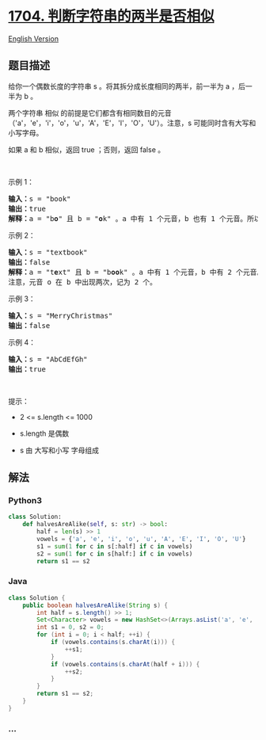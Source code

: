 * [[https://leetcode-cn.com/problems/determine-if-string-halves-are-alike][1704.
判断字符串的两半是否相似]]
  :PROPERTIES:
  :CUSTOM_ID: 判断字符串的两半是否相似
  :END:
[[./solution/1700-1799/1704.Determine if String Halves Are Alike/README_EN.org][English
Version]]

** 题目描述
   :PROPERTIES:
   :CUSTOM_ID: 题目描述
   :END:

#+begin_html
  <!-- 这里写题目描述 -->
#+end_html

#+begin_html
  <p>
#+end_html

给你一个偶数长度的字符串 s 。将其拆分成长度相同的两半，前一半为 a
，后一半为 b 。

#+begin_html
  </p>
#+end_html

#+begin_html
  <p>
#+end_html

两个字符串 相似
的前提是它们都含有相同数目的元音（'a'，'e'，'i'，'o'，'u'，'A'，'E'，'I'，'O'，'U'）。注意，s
可能同时含有大写和小写字母。

#+begin_html
  </p>
#+end_html

#+begin_html
  <p>
#+end_html

如果 a 和 b 相似，返回 true ；否则，返回 false 。

#+begin_html
  </p>
#+end_html

#+begin_html
  <p>
#+end_html

 

#+begin_html
  </p>
#+end_html

#+begin_html
  <p>
#+end_html

示例 1：

#+begin_html
  </p>
#+end_html

#+begin_html
  <pre><strong>输入：</strong>s = "book"
  <strong>输出：</strong>true
  <strong>解释：</strong>a = "b<strong>o</strong>" 且 b = "<strong>o</strong>k" 。a 中有 1 个元音，b 也有 1 个元音。所以，a 和 b 相似。
  </pre>
#+end_html

#+begin_html
  <p>
#+end_html

示例 2：

#+begin_html
  </p>
#+end_html

#+begin_html
  <pre><strong>输入：</strong>s = "textbook"
  <strong>输出：</strong>false
  <strong>解释：</strong>a = "t<strong>e</strong>xt" 且 b = "b<strong>oo</strong>k" 。a 中有 1 个元音，b 中有 2 个元音。因此，a 和 b 不相似。
  注意，元音 o 在 b 中出现两次，记为 2 个。
  </pre>
#+end_html

#+begin_html
  <p>
#+end_html

示例 3：

#+begin_html
  </p>
#+end_html

#+begin_html
  <pre><strong>输入：</strong>s = "MerryChristmas"
  <strong>输出：</strong>false
  </pre>
#+end_html

#+begin_html
  <p>
#+end_html

示例 4：

#+begin_html
  </p>
#+end_html

#+begin_html
  <pre><strong>输入：</strong>s = "AbCdEfGh"
  <strong>输出：</strong>true
  </pre>
#+end_html

#+begin_html
  <p>
#+end_html

 

#+begin_html
  </p>
#+end_html

#+begin_html
  <p>
#+end_html

提示：

#+begin_html
  </p>
#+end_html

#+begin_html
  <ul>
#+end_html

#+begin_html
  <li>
#+end_html

2 <= s.length <= 1000

#+begin_html
  </li>
#+end_html

#+begin_html
  <li>
#+end_html

s.length 是偶数

#+begin_html
  </li>
#+end_html

#+begin_html
  <li>
#+end_html

s 由 大写和小写 字母组成

#+begin_html
  </li>
#+end_html

#+begin_html
  </ul>
#+end_html

** 解法
   :PROPERTIES:
   :CUSTOM_ID: 解法
   :END:

#+begin_html
  <!-- 这里可写通用的实现逻辑 -->
#+end_html

#+begin_html
  <!-- tabs:start -->
#+end_html

*** *Python3*
    :PROPERTIES:
    :CUSTOM_ID: python3
    :END:

#+begin_html
  <!-- 这里可写当前语言的特殊实现逻辑 -->
#+end_html

#+begin_src python
  class Solution:
      def halvesAreAlike(self, s: str) -> bool:
          half = len(s) >> 1
          vowels = {'a', 'e', 'i', 'o', 'u', 'A', 'E', 'I', 'O', 'U'}
          s1 = sum(1 for c in s[:half] if c in vowels)
          s2 = sum(1 for c in s[half:] if c in vowels)
          return s1 == s2
#+end_src

*** *Java*
    :PROPERTIES:
    :CUSTOM_ID: java
    :END:

#+begin_html
  <!-- 这里可写当前语言的特殊实现逻辑 -->
#+end_html

#+begin_src java
  class Solution {
      public boolean halvesAreAlike(String s) {
          int half = s.length() >> 1;
          Set<Character> vowels = new HashSet<>(Arrays.asList('a', 'e', 'i', 'o', 'u', 'A', 'E', 'I', 'O', 'U'));
          int s1 = 0, s2 = 0;
          for (int i = 0; i < half; ++i) {
              if (vowels.contains(s.charAt(i))) {
                  ++s1;
              }
              if (vowels.contains(s.charAt(half + i))) {
                  ++s2;
              }
          }
          return s1 == s2;
      }
  }
#+end_src

*** *...*
    :PROPERTIES:
    :CUSTOM_ID: section
    :END:
#+begin_example
#+end_example

#+begin_html
  <!-- tabs:end -->
#+end_html
